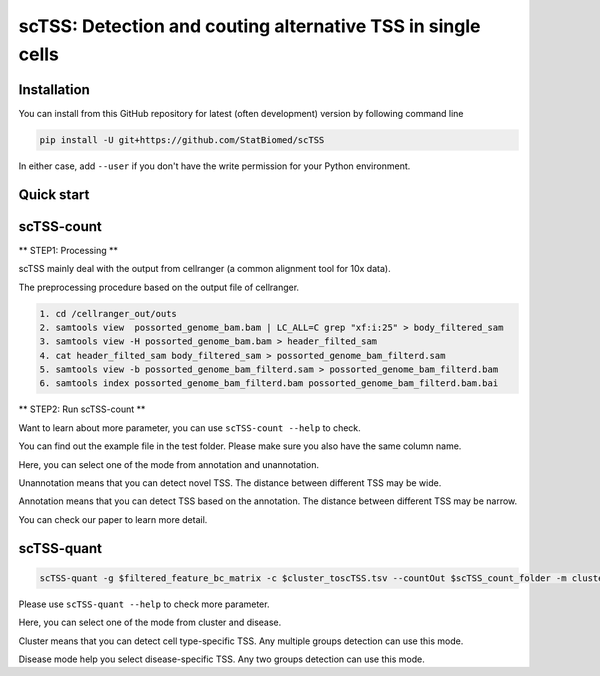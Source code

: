 ============================================================
scTSS: Detection and couting alternative TSS in single cells
============================================================

Installation
============

You can install from this GitHub repository for latest (often development) 
version by following command line

.. code-block:: bash

  pip install -U git+https://github.com/StatBiomed/scTSS

In either case, add ``--user`` if you don't have the write permission for your 
Python environment.


Quick start
===========

scTSS-count
===========

** STEP1:   Processing **


scTSS mainly deal with the output from cellranger (a common alignment tool for 10x data).

The preprocessing procedure based on the output file of cellranger. 

.. code-block:: bash

    1. cd /cellranger_out/outs
    2. samtools view  possorted_genome_bam.bam | LC_ALL=C grep "xf:i:25" > body_filtered_sam
    3. samtools view -H possorted_genome_bam.bam > header_filted_sam
    4. cat header_filted_sam body_filtered_sam > possorted_genome_bam_filterd.sam
    5. samtools view -b possorted_genome_bam_filterd.sam > possorted_genome_bam_filterd.bam
    6. samtools index possorted_genome_bam_filterd.bam possorted_genome_bam_filterd.bam.bai
 
** STEP2:   Run scTSS-count **

.. code-block:: bash
        scTSS-count --gtf $gtfFile --refFastq $fastFile --bam $possorted_genome_bam_filterd.bam -c $cluster_toscTSS.tsv  -o $output_fileFold --mode Unannotation

Want to learn about more parameter, you can use ``scTSS-count --help`` to check. 

You can find out the example file in the test folder. Please make sure you also have the same column name.

Here, you can select one of the mode from annotation and unannotation. 

Unannotation means that you can detect novel TSS. The distance between different TSS may be wide. 

Annotation means that you can detect TSS based on the annotation. The distance between different TSS may be narrow.

You can check our paper to learn more detail. 


scTSS-quant
===========

.. code-block:: bash

        scTSS-quant -g $filtered_feature_bc_matrix -c $cluster_toscTSS.tsv --countOut $scTSS_count_folder -m cluster -o $scTSS_quant_folder

Please use ``scTSS-quant --help`` to check more parameter.

Here, you can select one of the mode from cluster and disease. 

Cluster means that you can detect cell type-specific TSS. Any multiple groups detection can use this mode.

Disease mode help you select disease-specific TSS. Any two groups detection can use this mode. 






